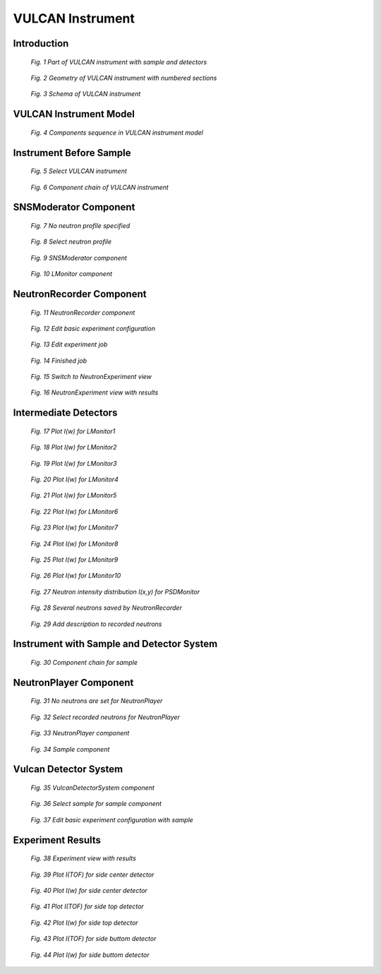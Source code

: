 .. _vulcan-instrument:

VULCAN Instrument
=================

Introduction
^^^^^^^^^^^^

.. figure:: images/vulcan/_1.vulcan-image.png
   :width: 500px

   *Fig. 1 Part of VULCAN instrument with sample and detectors*

.. figure:: images/vulcan/_2.vulcan-schema.png
   :width: 500px

   *Fig. 2 Geometry of VULCAN instrument with numbered sections*

.. figure:: images/vulcan/_3.vulcan-schema2.png
   :width: 400px

   *Fig. 3 Schema of VULCAN instrument*


VULCAN Instrument Model
^^^^^^^^^^^^^^^^^^^^^^^

.. figure:: images/vulcan/_4.vulcan-components.png
   :width: 720px

   *Fig. 4 Components sequence in VULCAN instrument model*


Instrument Before Sample
^^^^^^^^^^^^^^^^^^^^^^^^


.. figure:: images/vulcan/1.select-vulcan.png
   :width: 720px

   *Fig. 5 Select VULCAN instrument*

.. figure:: images/vulcan/2.vulcan-chain.png
   :width: 850px

   *Fig. 6 Component chain of VULCAN instrument*


SNSModerator Component
^^^^^^^^^^^^^^^^^^^^^^

.. figure:: images/vulcan/3.edit-snsmoderator.png
   :width: 400px

   *Fig. 7 No neutron profile specified*

.. figure:: images/vulcan/4.select-neutronprofile.png
   :width: 300px

   *Fig. 8 Select neutron profile*

.. figure:: images/vulcan/5.snsmoderator-info.png
   :width: 720px

   *Fig. 9 SNSModerator component*

.. figure:: images/vulcan/6.lmonitor10-info.png
   :width: 720px

   *Fig. 10 LMonitor component*


NeutronRecorder Component
^^^^^^^^^^^^^^^^^^^^^^^^^


.. figure:: images/vulcan/7.neutronrecorder-info.png
   :width: 720px

   *Fig. 11 NeutronRecorder component*

.. figure:: images/vulcan/8.edit-experiment.png
   :width: 400px

   *Fig. 12 Edit basic experiment configuration*

.. figure:: images/vulcan/9.job-edit.png
   :width: 300px

   *Fig. 13 Edit experiment job*

.. figure:: images/vulcan/10.job-finished.png
   :width: 450px

   *Fig. 14 Finished job*

.. figure:: images/vulcan/11.job-download.png
   :width: 450px

   *Fig. 15 Switch to NeutronExperiment view*

.. figure:: images/vulcan/12.experiment-vulcan-results.png
   :width: 720px

   *Fig. 16 NeutronExperiment view with results*


Intermediate Detectors
^^^^^^^^^^^^^^^^^^^^^^

.. figure:: images/vulcan/13.lmonitor1.png
   :width: 500px

   *Fig. 17 Plot I(w) for LMonitor1*

.. figure:: images/vulcan/14.lmonitor2.png
   :width: 500px

   *Fig. 18 Plot I(w) for LMonitor2*

.. figure:: images/vulcan/15.lmonitor3.png
   :width: 500px

   *Fig. 19 Plot I(w) for LMonitor3*

.. figure:: images/vulcan/16.lmonitor4.png
   :width: 500px

   *Fig. 20 Plot I(w) for LMonitor4*

.. figure:: images/vulcan/17.lmonitor5.png
   :width: 500px

   *Fig. 21 Plot I(w) for LMonitor5*

.. figure:: images/vulcan/18.lmonitor6.png
   :width: 500px

   *Fig. 22 Plot I(w) for LMonitor6*

.. figure:: images/vulcan/19.lmonitor7.png
   :width: 500px

   *Fig. 23 Plot I(w) for LMonitor7*

.. figure:: images/vulcan/20.lmonitor8.png
   :width: 500px

   *Fig. 24 Plot I(w) for LMonitor8*

.. figure:: images/vulcan/21.lmonitor9.png
   :width: 500px

   *Fig. 25 Plot I(w) for LMonitor9*

.. figure:: images/vulcan/22.lmonitor10.png
   :width: 500px

   *Fig. 26 Plot I(w) for LMonitor10*

.. figure:: images/vulcan/23.psdmonitor.png
   :width: 500px

   *Fig. 27 Neutron intensity distribution I(x,y) for PSDMonitor*

.. figure:: images/vulcan/24.neutronstorage-info.png
   :width: 500px

   *Fig. 28 Several neutrons saved by NeutronRecorder*

.. figure:: images/vulcan/25.neutrons-save.png
   :width: 500px

   *Fig. 29 Add description to recorded neutrons*


Instrument with Sample and Detector System
^^^^^^^^^^^^^^^^^^^^^^^^^^^^^^^^^^^^^^^^^^


.. figure:: images/vulcan/26.component-chain.png
   :width: 720px

   *Fig. 30 Component chain for sample*


NeutronPlayer Component
^^^^^^^^^^^^^^^^^^^^^^


.. figure:: images/vulcan/27.neutron-player-edit.png
   :width: 400px

   *Fig. 31 No neutrons are set for NeutronPlayer*

.. figure:: images/vulcan/28.select-neutrons.png
   :width: 720px

   *Fig. 32 Select recorded neutrons for NeutronPlayer*

.. figure:: images/vulcan/29.neutronplayer-info.png
   :width: 720px

   *Fig. 33 NeutronPlayer component*

.. figure:: images/vulcan/30.sample-info.png
   :width: 720px

   *Fig. 34 Sample component*


Vulcan Detector System
^^^^^^^^^^^^^^^^^^^^^^


.. figure:: images/vulcan/31.detector-system-info.png
   :width: 720px

   *Fig. 35 VulcanDetectorSystem component*

.. figure:: images/vulcan/32.select-sample.png
   :width: 720px

   *Fig. 36 Select sample for sample component*

.. figure:: images/vulcan/33.edit-experiment.png
   :width: 650px

   *Fig. 37 Edit basic experiment configuration with sample*


Experiment Results
^^^^^^^^^^^^^^^^^^

.. figure:: images/vulcan/34.experiment-vsd-results.png
   :width: 720px

   *Fig. 38 Experiment view with results*


.. figure:: images/vulcan/35.m1.png
   :width: 500px

   *Fig. 39 Plot I(TOF) for side center detector*

.. figure:: images/vulcan/36.m2.png
   :width: 500px

   *Fig. 40 Plot I(w) for side center detector*

.. figure:: images/vulcan/37.m3.png
   :width: 500px

   *Fig. 41 Plot I(TOF) for side top detector*

.. figure:: images/vulcan/38.m4.png
   :width: 500px

   *Fig. 42 Plot I(w) for side top detector*

.. figure:: images/vulcan/39.m5.png
   :width: 500px

   *Fig. 43 Plot I(TOF) for side buttom detector*

.. figure:: images/vulcan/40.m6.png
   :width: 500px

   *Fig. 44 Plot I(w) for side buttom detector*







